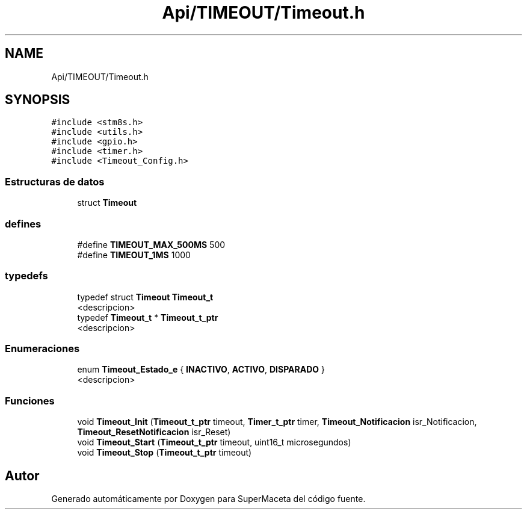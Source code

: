 .TH "Api/TIMEOUT/Timeout.h" 3 "Jueves, 23 de Septiembre de 2021" "Version 1" "SuperMaceta" \" -*- nroff -*-
.ad l
.nh
.SH NAME
Api/TIMEOUT/Timeout.h
.SH SYNOPSIS
.br
.PP
\fC#include <stm8s\&.h>\fP
.br
\fC#include <utils\&.h>\fP
.br
\fC#include <gpio\&.h>\fP
.br
\fC#include <timer\&.h>\fP
.br
\fC#include <Timeout_Config\&.h>\fP
.br

.SS "Estructuras de datos"

.in +1c
.ti -1c
.RI "struct \fBTimeout\fP"
.br
.in -1c
.SS "defines"

.in +1c
.ti -1c
.RI "#define \fBTIMEOUT_MAX_500MS\fP   500"
.br
.ti -1c
.RI "#define \fBTIMEOUT_1MS\fP   1000"
.br
.in -1c
.SS "typedefs"

.in +1c
.ti -1c
.RI "typedef struct \fBTimeout\fP \fBTimeout_t\fP"
.br
.RI "<descripcion> "
.ti -1c
.RI "typedef \fBTimeout_t\fP * \fBTimeout_t_ptr\fP"
.br
.RI "<descripcion> "
.in -1c
.SS "Enumeraciones"

.in +1c
.ti -1c
.RI "enum \fBTimeout_Estado_e\fP { \fBINACTIVO\fP, \fBACTIVO\fP, \fBDISPARADO\fP }"
.br
.RI "<descripcion> "
.in -1c
.SS "Funciones"

.in +1c
.ti -1c
.RI "void \fBTimeout_Init\fP (\fBTimeout_t_ptr\fP timeout, \fBTimer_t_ptr\fP timer, \fBTimeout_Notificacion\fP isr_Notificacion, \fBTimeout_ResetNotificacion\fP isr_Reset)"
.br
.ti -1c
.RI "void \fBTimeout_Start\fP (\fBTimeout_t_ptr\fP timeout, uint16_t microsegundos)"
.br
.ti -1c
.RI "void \fBTimeout_Stop\fP (\fBTimeout_t_ptr\fP timeout)"
.br
.in -1c
.SH "Autor"
.PP 
Generado automáticamente por Doxygen para SuperMaceta del código fuente\&.
